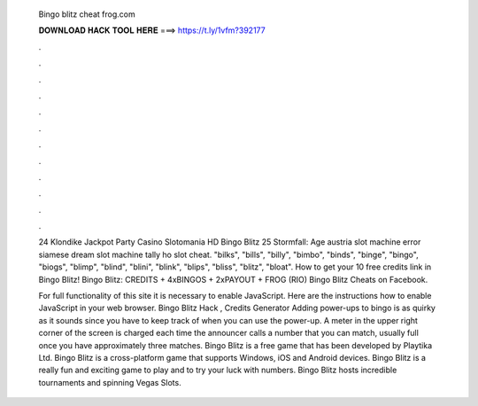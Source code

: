   Bingo blitz cheat frog.com
  
  
  
  𝐃𝐎𝐖𝐍𝐋𝐎𝐀𝐃 𝐇𝐀𝐂𝐊 𝐓𝐎𝐎𝐋 𝐇𝐄𝐑𝐄 ===> https://t.ly/1vfm?392177
  
  
  
  .
  
  
  
  .
  
  
  
  .
  
  
  
  .
  
  
  
  .
  
  
  
  .
  
  
  
  .
  
  
  
  .
  
  
  
  .
  
  
  
  .
  
  
  
  .
  
  
  
  .
  
  24 Klondike Jackpot Party Casino Slotomania HD Bingo Blitz 25 Stormfall: Age austria slot machine error siamese dream slot machine tally ho slot cheat. "bilks", "bills", "billy", "bimbo", "binds", "binge", "bingo", "biogs", "blimp", "blind", "blini", "blink", "blips", "bliss", "blitz", "bloat". How to get your 10 free credits link in Bingo Blitz! Bingo Blitz: CREDITS + 4xBINGOS + 2xPAYOUT + FROG (RIO) Bingo Blitz Cheats on Facebook.
  
  For full functionality of this site it is necessary to enable JavaScript. Here are the instructions how to enable JavaScript in your web browser. Bingo Blitz Hack , Credits Generator Adding power-ups to bingo is as quirky as it sounds since you have to keep track of when you can use the power-up. A meter in the upper right corner of the screen is charged each time the announcer calls a number that you can match, usually full once you have approximately three matches. Bingo Blitz is a free game that has been developed by Playtika Ltd. Bingo Blitz is a cross-platform game that supports Windows, iOS and Android devices. Bingo Blitz is a really fun and exciting game to play and to try your luck with numbers. Bingo Blitz hosts incredible tournaments and spinning Vegas Slots.
